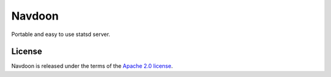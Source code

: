 *******
Navdoon
*******

Portable and easy to use statsd server.


License
-------

Navdoon is released under the terms of the
`Apache 2.0 license <http://www.apache.org/licenses/LICENSE-2.0>`_.
